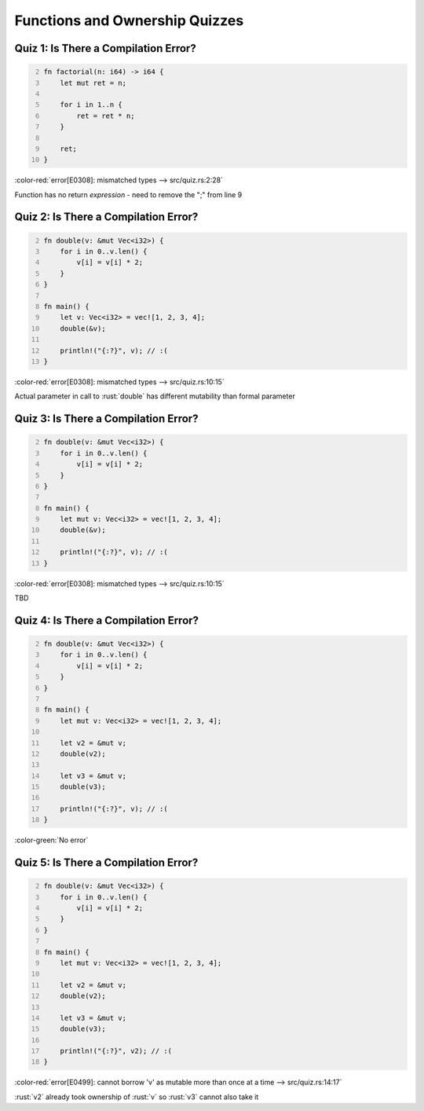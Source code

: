 =================================
Functions and Ownership Quizzes
=================================

----------------------------------------
Quiz 1: Is There a Compilation Error?
----------------------------------------

.. code:: Rust
   :number-lines: 2

   fn factorial(n: i64) -> i64 {
       let mut ret = n;

       for i in 1..n {
           ret = ret * n;
       }

       ret;
   }

.. container:: animate

   :color-red:`error[E0308]: mismatched types --> src/quiz.rs:2:28`

   Function has no return *expression* - need to remove the ";" from line 9

----------------------------------------
Quiz 2: Is There a Compilation Error?
----------------------------------------

.. code:: Rust
   :number-lines: 2

   fn double(v: &mut Vec<i32>) {
       for i in 0..v.len() {
           v[i] = v[i] * 2;
       }
   }

   fn main() {
       let v: Vec<i32> = vec![1, 2, 3, 4];
       double(&v);

       println!("{:?}", v); // :(
   }

.. container:: animate

   :color-red:`error[E0308]: mismatched types --> src/quiz.rs:10:15`

   Actual parameter in call to :rust:`double` has different mutability than formal parameter

----------------------------------------
Quiz 3: Is There a Compilation Error?
----------------------------------------

.. code:: Rust
   :number-lines: 2

   fn double(v: &mut Vec<i32>) {
       for i in 0..v.len() {
           v[i] = v[i] * 2;
       }
   }

   fn main() {
       let mut v: Vec<i32> = vec![1, 2, 3, 4];
       double(&v);

       println!("{:?}", v); // :(
   }

.. container:: animate

   :color-red:`error[E0308]: mismatched types --> src/quiz.rs:10:15`

   TBD

----------------------------------------
Quiz 4: Is There a Compilation Error?
----------------------------------------

.. code:: Rust
   :number-lines: 2

   fn double(v: &mut Vec<i32>) {
       for i in 0..v.len() {
           v[i] = v[i] * 2;
       }
   }

   fn main() {
       let mut v: Vec<i32> = vec![1, 2, 3, 4];

       let v2 = &mut v;
       double(v2);

       let v3 = &mut v;
       double(v3);

       println!("{:?}", v); // :(
   }

.. container:: animate

   :color-green:`No error`

----------------------------------------
Quiz 5: Is There a Compilation Error?
----------------------------------------

.. code:: Rust
   :number-lines: 2

   fn double(v: &mut Vec<i32>) {
       for i in 0..v.len() {
           v[i] = v[i] * 2;
       }
   }

   fn main() {
       let mut v: Vec<i32> = vec![1, 2, 3, 4];

       let v2 = &mut v;
       double(v2);

       let v3 = &mut v;
       double(v3);

       println!("{:?}", v2); // :(
   }

.. container:: animate

   :color-red:`error[E0499]: cannot borrow 'v' as mutable more than once at a time --> src/quiz.rs:14:17`

   :rust:`v2` already took ownership of :rust:`v` so :rust:`v3` cannot also take it
